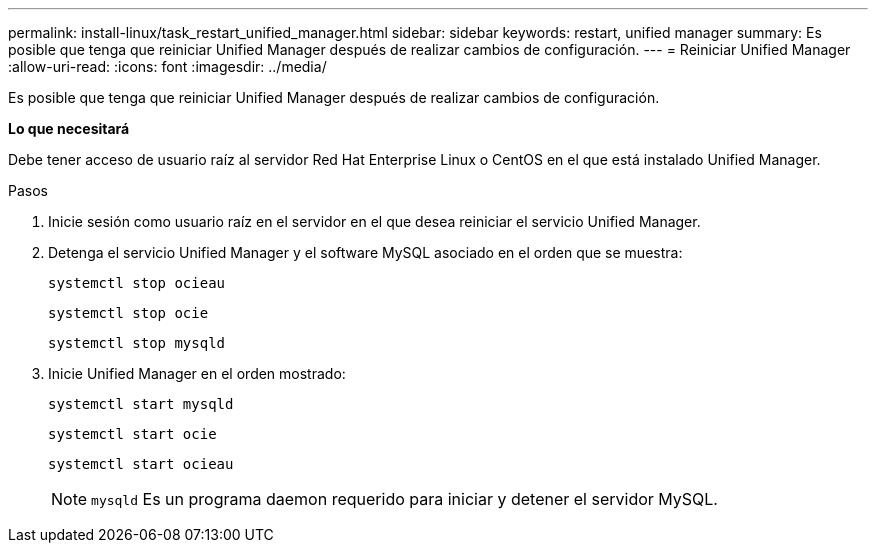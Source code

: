 ---
permalink: install-linux/task_restart_unified_manager.html 
sidebar: sidebar 
keywords: restart, unified manager 
summary: Es posible que tenga que reiniciar Unified Manager después de realizar cambios de configuración. 
---
= Reiniciar Unified Manager
:allow-uri-read: 
:icons: font
:imagesdir: ../media/


[role="lead"]
Es posible que tenga que reiniciar Unified Manager después de realizar cambios de configuración.

*Lo que necesitará*

Debe tener acceso de usuario raíz al servidor Red Hat Enterprise Linux o CentOS en el que está instalado Unified Manager.

.Pasos
. Inicie sesión como usuario raíz en el servidor en el que desea reiniciar el servicio Unified Manager.
. Detenga el servicio Unified Manager y el software MySQL asociado en el orden que se muestra:
+
`systemctl stop ocieau`

+
`systemctl stop ocie`

+
`systemctl stop mysqld`

. Inicie Unified Manager en el orden mostrado:
+
`systemctl start mysqld`

+
`systemctl start ocie`

+
`systemctl start ocieau`

+

NOTE: `mysqld` Es un programa daemon requerido para iniciar y detener el servidor MySQL.


